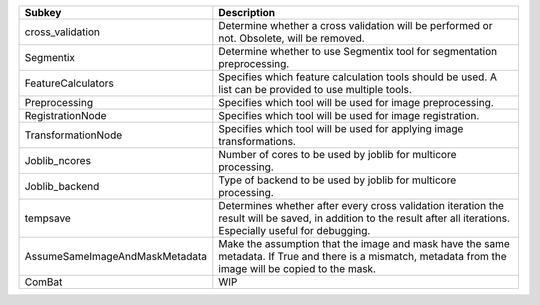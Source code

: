 ============================== ====================================================================================================================================================================
Subkey                         Description                                                                                                                                                         
============================== ====================================================================================================================================================================
cross_validation               Determine whether a cross validation will be performed or not. Obsolete, will be removed.                                                                           
Segmentix                      Determine whether to use Segmentix tool for segmentation preprocessing.                                                                                             
FeatureCalculators             Specifies which feature calculation tools should be used. A list can be provided to use multiple tools.                                                             
Preprocessing                  Specifies which tool will be used for image preprocessing.                                                                                                          
RegistrationNode               Specifies which tool will be used for image registration.                                                                                                           
TransformationNode             Specifies which tool will be used for applying image transformations.                                                                                               
Joblib_ncores                  Number of cores to be used by joblib for multicore processing.                                                                                                      
Joblib_backend                 Type of backend to be used by joblib for multicore processing.                                                                                                      
tempsave                       Determines whether after every cross validation iteration the result will be saved, in addition to the result after all iterations. Especially useful for debugging.
AssumeSameImageAndMaskMetadata Make the assumption that the image and mask have the same metadata. If True and there is a mismatch, metadata from the image will be copied to the mask.            
ComBat                         WIP                                                                                                                                                                 
============================== ====================================================================================================================================================================